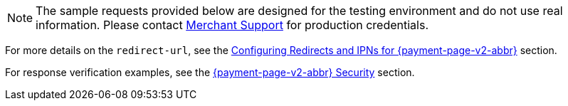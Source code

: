 NOTE: The sample requests provided below are designed for the testing environment and do not use real information. Please contact <<ContactUs, Merchant Support>> for production credentials.

For more details on the ``redirect-url``, see the 
<<PPSolutions_PPv2_ConfigureRedirects, Configuring Redirects and IPNs for {payment-page-v2-abbr}>> 
section.

For response verification examples, see
the <<PPSolutions_PPv2_PPv2Security, {payment-page-v2-abbr} Security>> section.

